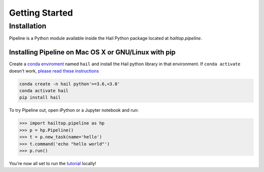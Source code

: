.. _sec-getting_started:

===============
Getting Started
===============

Installation
------------

Pipeline is a Python module available inside the Hail Python package located
at `hailtop.pipeline`.


Installing Pipeline on Mac OS X or GNU/Linux with pip
~~~~~~~~~~~~~~~~~~~~~~~~~~~~~~~~~~~~~~~~~~~~~~~~~~~~~

Create a `conda enviroment
<https://conda.io/docs/user-guide/concepts.html#conda-environments>`__ named
``hail`` and install the Hail python library in that environment. If ``conda activate`` doesn't work, `please read these instructions <https://conda.io/projects/conda/en/latest/user-guide/install/macos.html#install-macos-silent>`_

.. code-block:: sh

    conda create -n hail python'>=3.6,<3.8'
    conda activate hail
    pip install hail


To try Pipeline out, open iPython or a Jupyter notebook and run:

.. code-block:: python

    >>> import hailtop.pipeline as hp
    >>> p = hp.Pipeline()
    >>> t = p.new_task(name='hello')
    >>> t.command('echo "hello world"')
    >>> p.run()

You're now all set to run the
`tutorial <https://hail.is/docs/pipeline/tutorial.html>`__ locally!

